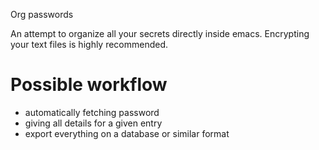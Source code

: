 Org passwords

An attempt to organize all your secrets directly inside emacs.
Encrypting your text files is highly recommended.


* Possible workflow
  - automatically fetching password
  - giving all details for a given entry
  - export everything on a database or similar format
